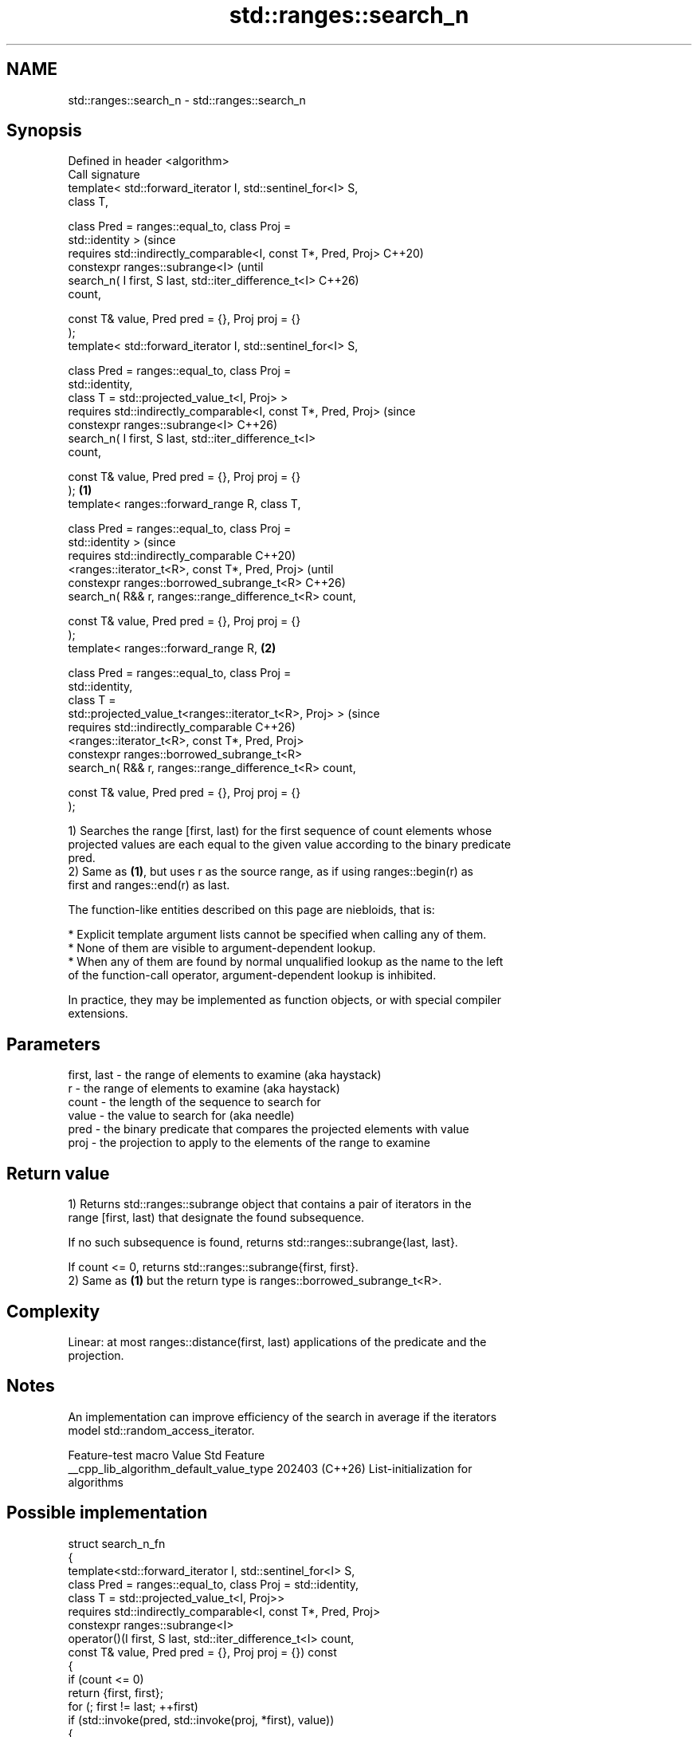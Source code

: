 .TH std::ranges::search_n 3 "2024.06.10" "http://cppreference.com" "C++ Standard Libary"
.SH NAME
std::ranges::search_n \- std::ranges::search_n

.SH Synopsis
   Defined in header <algorithm>
   Call signature
   template< std::forward_iterator I, std::sentinel_for<I> S,
   class T,

             class Pred = ranges::equal_to, class Proj =
   std::identity >                                                      (since
   requires std::indirectly_comparable<I, const T*, Pred, Proj>         C++20)
   constexpr ranges::subrange<I>                                        (until
       search_n( I first, S last, std::iter_difference_t<I>             C++26)
   count,

                 const T& value, Pred pred = {}, Proj proj = {}
   );
   template< std::forward_iterator I, std::sentinel_for<I> S,

             class Pred = ranges::equal_to, class Proj =
   std::identity,
             class T = std::projected_value_t<I, Proj> >
   requires std::indirectly_comparable<I, const T*, Pred, Proj>         (since
   constexpr ranges::subrange<I>                                        C++26)
       search_n( I first, S last, std::iter_difference_t<I>
   count,

                 const T& value, Pred pred = {}, Proj proj = {}
   );                                                           \fB(1)\fP
   template< ranges::forward_range R, class T,

             class Pred = ranges::equal_to, class Proj =
   std::identity >                                                              (since
   requires std::indirectly_comparable                                          C++20)
       <ranges::iterator_t<R>, const T*, Pred, Proj>                            (until
   constexpr ranges::borrowed_subrange_t<R>                                     C++26)
       search_n( R&& r, ranges::range_difference_t<R> count,

                 const T& value, Pred pred = {}, Proj proj = {}
   );
   template< ranges::forward_range R,                               \fB(2)\fP

             class Pred = ranges::equal_to, class Proj =
   std::identity,
             class T =
   std::projected_value_t<ranges::iterator_t<R>, Proj> >                        (since
   requires std::indirectly_comparable                                          C++26)
       <ranges::iterator_t<R>, const T*, Pred, Proj>
   constexpr ranges::borrowed_subrange_t<R>
       search_n( R&& r, ranges::range_difference_t<R> count,

                 const T& value, Pred pred = {}, Proj proj = {}
   );

   1) Searches the range [first, last) for the first sequence of count elements whose
   projected values are each equal to the given value according to the binary predicate
   pred.
   2) Same as \fB(1)\fP, but uses r as the source range, as if using ranges::begin(r) as
   first and ranges::end(r) as last.

   The function-like entities described on this page are niebloids, that is:

     * Explicit template argument lists cannot be specified when calling any of them.
     * None of them are visible to argument-dependent lookup.
     * When any of them are found by normal unqualified lookup as the name to the left
       of the function-call operator, argument-dependent lookup is inhibited.

   In practice, they may be implemented as function objects, or with special compiler
   extensions.

.SH Parameters

   first, last - the range of elements to examine (aka haystack)
   r           - the range of elements to examine (aka haystack)
   count       - the length of the sequence to search for
   value       - the value to search for (aka needle)
   pred        - the binary predicate that compares the projected elements with value
   proj        - the projection to apply to the elements of the range to examine

.SH Return value

   1) Returns std::ranges::subrange object that contains a pair of iterators in the
   range [first, last) that designate the found subsequence.

   If no such subsequence is found, returns std::ranges::subrange{last, last}.

   If count <= 0, returns std::ranges::subrange{first, first}.
   2) Same as \fB(1)\fP but the return type is ranges::borrowed_subrange_t<R>.

.SH Complexity

   Linear: at most ranges::distance(first, last) applications of the predicate and the
   projection.

.SH Notes

   An implementation can improve efficiency of the search in average if the iterators
   model std::random_access_iterator.

             Feature-test macro           Value    Std              Feature
   __cpp_lib_algorithm_default_value_type 202403 (C++26) List-initialization for
                                                         algorithms

.SH Possible implementation

   struct search_n_fn
   {
       template<std::forward_iterator I, std::sentinel_for<I> S,
                class Pred = ranges::equal_to, class Proj = std::identity,
                class T = std::projected_value_t<I, Proj>>
       requires std::indirectly_comparable<I, const T*, Pred, Proj>
       constexpr ranges::subrange<I>
           operator()(I first, S last, std::iter_difference_t<I> count,
                      const T& value, Pred pred = {}, Proj proj = {}) const
       {
           if (count <= 0)
               return {first, first};
           for (; first != last; ++first)
               if (std::invoke(pred, std::invoke(proj, *first), value))
               {
                   I start = first;
                   std::iter_difference_t<I> n{1};
                   for (;;)
                   {
                       if (n++ == count)
                           return {start, std::next(first)}; // found
                       if (++first == last)
                           return {first, first}; // not found
                       if (!std::invoke(pred, std::invoke(proj, *first), value))
                           break; // not equ to value
                   }
               }
           return {first, first};
       }

       template<ranges::forward_range R,
                class Pred = ranges::equal_to, class Proj = std::identity,
                class T = std::projected_value_t<ranges::iterator_t<R>, Proj>>
       requires std::indirectly_comparable<ranges::iterator_t<R>, const T*, Pred, Proj>
       constexpr ranges::borrowed_subrange_t<R>
           operator()(R&& r, ranges::range_difference_t<R> count,
                      const T& value, Pred pred = {}, Proj proj = {}) const
       {
           return (*this)(ranges::begin(r), ranges::end(r),
                          std::move(count), value,
                          std::move(pred), std::move(proj));
       }
   };

   inline constexpr search_n_fn search_n {};

.SH Example


// Run this code

 #include <algorithm>
 #include <cassert>
 #include <complex>
 #include <iomanip>
 #include <iostream>
 #include <iterator>
 #include <string>
 #include <vector>

 int main()
 {
     namespace ranges = std::ranges;

     static constexpr auto nums = {1, 2, 2, 3, 4, 1, 2, 2, 2, 1};
     constexpr int count{3};
     constexpr int value{2};
     typedef int count_t, value_t;

     constexpr auto result1 = ranges::search_n
     (
         nums.begin(), nums.end(), count, value
     );
     static_assert // found
     (
         result1.size() == count &&
         std::distance(nums.begin(), result1.begin()) == 6 &&
         std::distance(nums.begin(), result1.end()) == 9
     );

     constexpr auto result2 = ranges::search_n(nums, count, value);
     static_assert // found
     (
         result2.size() == count &&
         std::distance(nums.begin(), result2.begin()) == 6 &&
         std::distance(nums.begin(), result2.end()) == 9
     );

     constexpr auto result3 = ranges::search_n(nums, count, value_t{5});
     static_assert // not found
     (
         result3.size() == 0 &&
         result3.begin() == result3.end() &&
         result3.end() == nums.end()
     );

     constexpr auto result4 = ranges::search_n(nums, count_t{0}, value_t{1});
     static_assert // not found
     (
         result4.size() == 0 &&
         result4.begin() == result4.end() &&
         result4.end() == nums.begin()
     );

     constexpr char symbol{'B'};
     auto to_ascii = [](const int z) -> char { return 'A' + z - 1; };
     auto is_equ = [](const char x, const char y) { return x == y; };

     std::cout << "Find a sub-sequence " << std::string(count, symbol) << " in the ";
     std::ranges::transform(nums, std::ostream_iterator<char>(std::cout, ""), to_ascii);
     std::cout << '\\n';

     auto result5 = ranges::search_n(nums, count, symbol, is_equ, to_ascii);
     if (not result5.empty())
         std::cout << "Found at position "
                   << ranges::distance(nums.begin(), result5.begin()) << '\\n';

     std::vector<std::complex<double>> nums2{{4, 2}, {4, 2}, {1, 3}};
     #ifdef __cpp_lib_algorithm_default_value_type
         auto it = ranges::search_n(nums2, 2, {4, 2});
     #else
         auto it = ranges::search_n(nums2, 2, std::complex<double>{4, 2});
     #endif
     assert(it.size() == 2);
 }

.SH Output:

 Find a sub-sequence BBB in the ABBCDABBBA
 Found at position 6

.SH See also

   ranges::adjacent_find finds the first two adjacent items that are equal (or satisfy
   (C++20)               a given predicate)
                         (niebloid)
   ranges::find
   ranges::find_if
   ranges::find_if_not   finds the first element satisfying specific criteria
   (C++20)               (niebloid)
   (C++20)
   (C++20)
   ranges::find_end      finds the last sequence of elements in a certain range
   (C++20)               (niebloid)
   ranges::find_first_of searches for any one of a set of elements
   (C++20)               (niebloid)
   ranges::includes      returns true if one sequence is a subsequence of another
   (C++20)               (niebloid)
   ranges::mismatch      finds the first position where two ranges differ
   (C++20)               (niebloid)
   ranges::search        searches for a range of elements
   (C++20)               (niebloid)
                         searches a range for a number of consecutive copies of an
   search_n              element
                         \fI(function template)\fP
